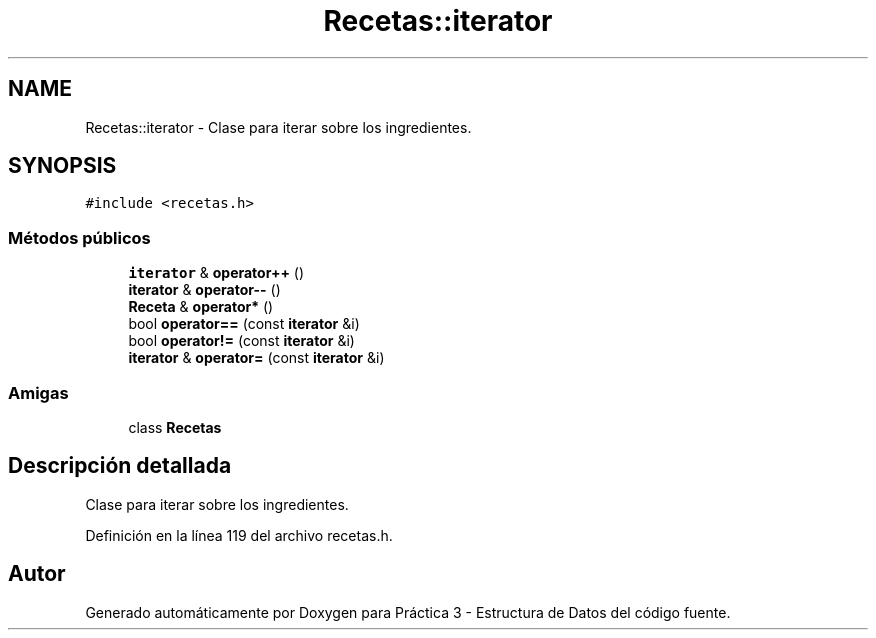 .TH "Recetas::iterator" 3 "Domingo, 1 de Diciembre de 2019" "Version 0.1" "Práctica 3 - Estructura de Datos" \" -*- nroff -*-
.ad l
.nh
.SH NAME
Recetas::iterator \- Clase para iterar sobre los ingredientes\&.  

.SH SYNOPSIS
.br
.PP
.PP
\fC#include <recetas\&.h>\fP
.SS "Métodos públicos"

.in +1c
.ti -1c
.RI "\fBiterator\fP & \fBoperator++\fP ()"
.br
.ti -1c
.RI "\fBiterator\fP & \fBoperator\-\-\fP ()"
.br
.ti -1c
.RI "\fBReceta\fP & \fBoperator*\fP ()"
.br
.ti -1c
.RI "bool \fBoperator==\fP (const \fBiterator\fP &i)"
.br
.ti -1c
.RI "bool \fBoperator!=\fP (const \fBiterator\fP &i)"
.br
.ti -1c
.RI "\fBiterator\fP & \fBoperator=\fP (const \fBiterator\fP &i)"
.br
.in -1c
.SS "Amigas"

.in +1c
.ti -1c
.RI "class \fBRecetas\fP"
.br
.in -1c
.SH "Descripción detallada"
.PP 
Clase para iterar sobre los ingredientes\&. 
.PP
Definición en la línea 119 del archivo recetas\&.h\&.

.SH "Autor"
.PP 
Generado automáticamente por Doxygen para Práctica 3 - Estructura de Datos del código fuente\&.
